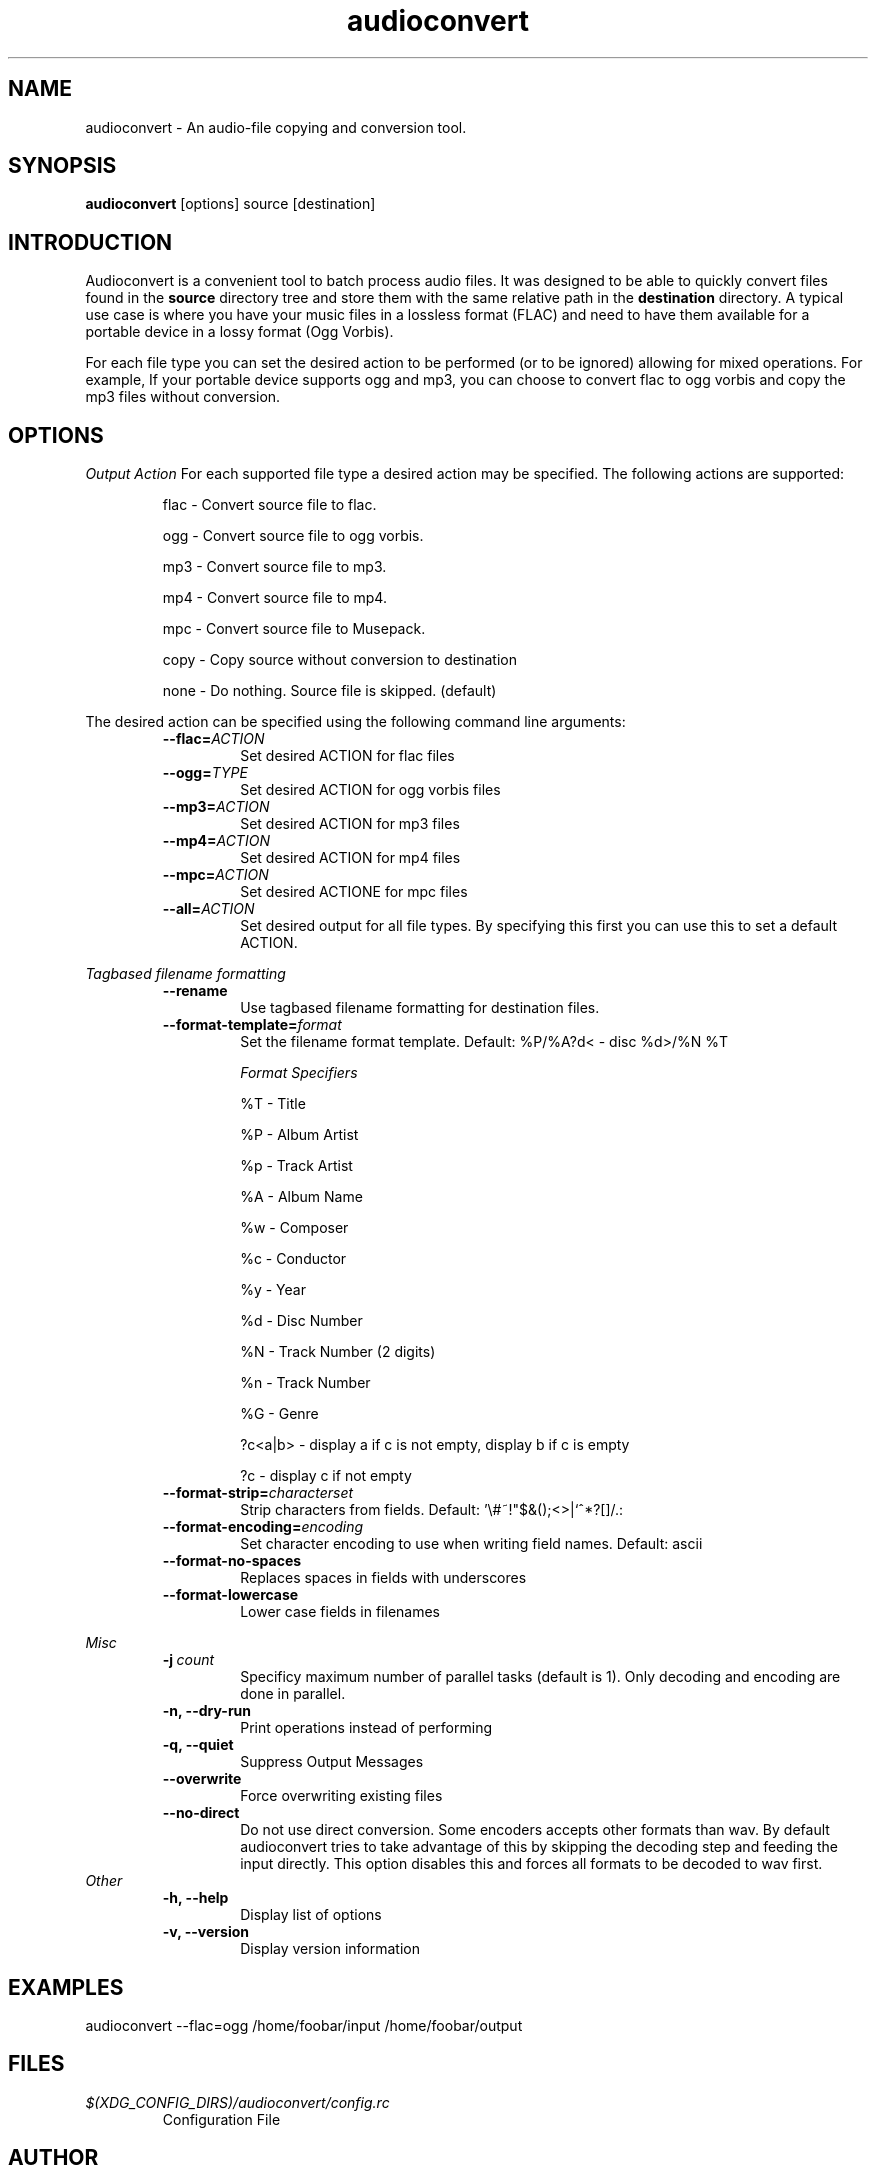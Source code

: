 .TH audioconvert 1 "29 March 2012"
.SH NAME
audioconvert \- An audio-file copying and conversion tool.
.SH SYNOPSIS
.B audioconvert
[options] source [destination]
.SH INTRODUCTION
Audioconvert is a convenient tool to batch process audio files. It was designed to be able to quickly convert files found in the
.B source
directory tree and store them with the same relative path in the
.B destination
directory. A typical use case is where you have your music files in a lossless format (FLAC) and need to have them available for a portable device in a lossy format (Ogg Vorbis).
.PP
For each file type you can set the desired action to be performed (or to be ignored) allowing for mixed operations. For example, If your portable device supports ogg and mp3, you can choose to convert flac to ogg vorbis and copy the mp3 files without conversion.
.SH OPTIONS
.I Output Action
For each supported file type a desired action may be specified. The following actions are supported:
.LP
.RS
flac \- Convert source file to flac.

 ogg \- Convert source file to ogg vorbis.

 mp3 \- Convert source file to mp3.

 mp4 \- Convert source file to mp4.

 mpc \- Convert source file to Musepack.

copy \- Copy source without conversion to destination

none \- Do nothing. Source file is skipped. (default)
.RE
.LP
The desired action can be specified using the following command line arguments:
.RS
.TP
.BI \-\-flac= ACTION
Set desired ACTION for flac files
.TP
.BI \-\-ogg= TYPE
Set desired ACTION for ogg vorbis files
.TP
.BI \-\-mp3= ACTION
Set desired ACTION for mp3 files
.TP
.BI \-\-mp4= ACTION
Set desired ACTION for mp4 files
.TP
.BI \-\-mpc= ACTION
Set desired ACTIONE for mpc files
.TP
.BI \-\-all= ACTION
Set desired output for all file types. By specifying this first you can use this to set a default ACTION.
.LP
.RE
.I Tagbased filename formatting
.RS
.TP
.B \-\-rename
Use tagbased filename formatting for destination files.
.TP
.BI \-\-format\-template= format
Set the filename format template. Default: %P/%A?d< \- disc %d>/%N %T

.I Format Specifiers
.LP
.RS
%T \- Title

%P \- Album Artist

%p \- Track Artist

%A \- Album Name

%w \- Composer

%c \- Conductor

%y \- Year

%d \- Disc Number

%N \- Track Number (2 digits)

%n \- Track Number

%G \- Genre

?c<a|b> \- display a if c is not empty, display b if c is empty

?c      \- display c if not empty
.RE
.TP
.BI \-\-format\-strip= characterset
Strip characters from fields. Default: '\\#~!"$&();<>|`^*?[]/.:
.TP
.BI \-\-format\-encoding= encoding
Set character encoding to use when writing field names. Default: ascii
.TP
.B \-\-format\-no-spaces
Replaces spaces in fields with underscores
.TP
.B \-\-format\-lowercase
Lower case fields in filenames
.LP
.RE
.I Misc
.RS
.TP
.BI \-j\  count
Specificy maximum number of parallel tasks (default is 1). Only decoding and encoding are done in parallel.
.TP
.B \-n, \-\-dry-run
Print operations instead of performing
.TP
.B \-q, \-\-quiet
Suppress Output Messages
.TP
.B \-\-overwrite
Force overwriting existing files
.TP
.B \-\-no-direct
Do not use direct conversion. Some encoders accepts other formats than wav. By default audioconvert tries to take advantage of this by skipping the decoding step and feeding the input directly. This option disables this and forces all formats to be decoded to wav first.
.RE
.I Other
.RS
.TP
.B \-h, \-\-help
Display list of options
.TP
.B \-v, \-\-version
Display version information
.RE
.LP
.SH EXAMPLES
audioconvert --flac=ogg /home/foobar/input /home/foobar/output
.SH FILES
.TP
.I $(XDG_CONFIG_DIRS)/audioconvert/config.rc
Configuration File
.LP
.SH AUTHOR
Sander Jansen <s.jansen@gmail.com>
